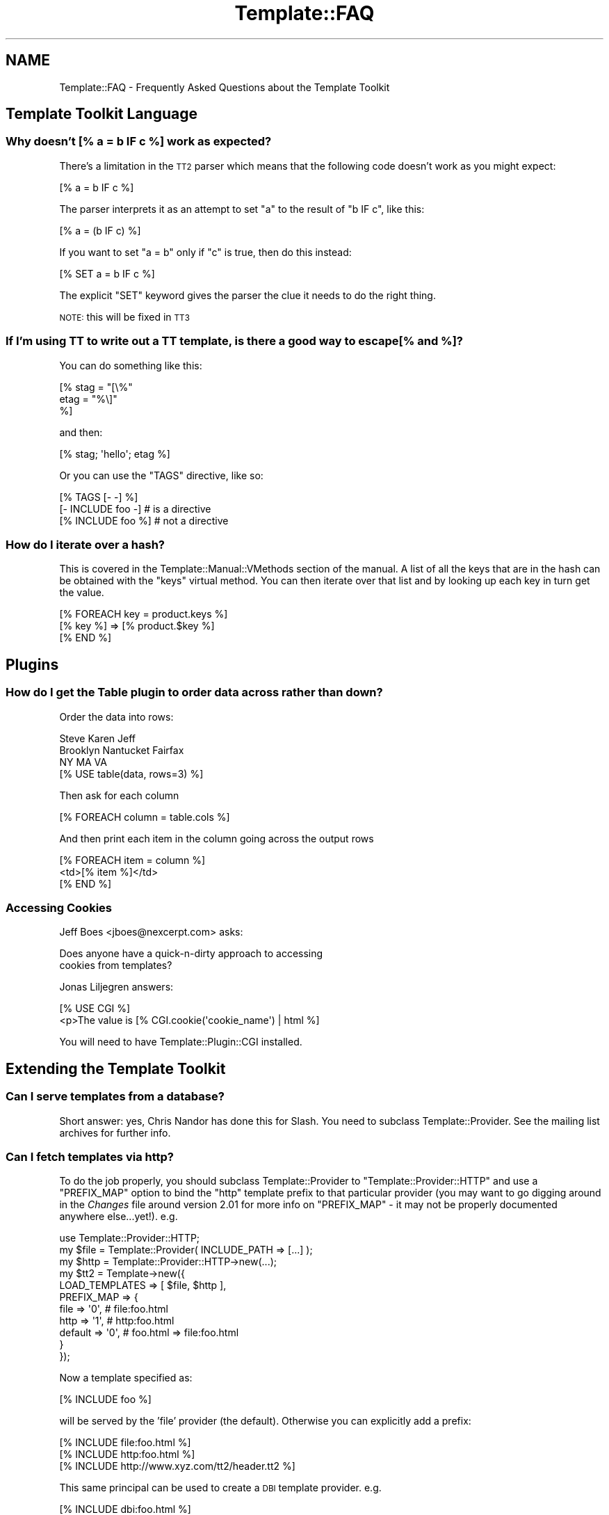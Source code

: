 .\" Automatically generated by Pod::Man 4.12 (Pod::Simple 3.40)
.\"
.\" Standard preamble:
.\" ========================================================================
.de Sp \" Vertical space (when we can't use .PP)
.if t .sp .5v
.if n .sp
..
.de Vb \" Begin verbatim text
.ft CW
.nf
.ne \\$1
..
.de Ve \" End verbatim text
.ft R
.fi
..
.\" Set up some character translations and predefined strings.  \*(-- will
.\" give an unbreakable dash, \*(PI will give pi, \*(L" will give a left
.\" double quote, and \*(R" will give a right double quote.  \*(C+ will
.\" give a nicer C++.  Capital omega is used to do unbreakable dashes and
.\" therefore won't be available.  \*(C` and \*(C' expand to `' in nroff,
.\" nothing in troff, for use with C<>.
.tr \(*W-
.ds C+ C\v'-.1v'\h'-1p'\s-2+\h'-1p'+\s0\v'.1v'\h'-1p'
.ie n \{\
.    ds -- \(*W-
.    ds PI pi
.    if (\n(.H=4u)&(1m=24u) .ds -- \(*W\h'-12u'\(*W\h'-12u'-\" diablo 10 pitch
.    if (\n(.H=4u)&(1m=20u) .ds -- \(*W\h'-12u'\(*W\h'-8u'-\"  diablo 12 pitch
.    ds L" ""
.    ds R" ""
.    ds C` ""
.    ds C' ""
'br\}
.el\{\
.    ds -- \|\(em\|
.    ds PI \(*p
.    ds L" ``
.    ds R" ''
.    ds C`
.    ds C'
'br\}
.\"
.\" Escape single quotes in literal strings from groff's Unicode transform.
.ie \n(.g .ds Aq \(aq
.el       .ds Aq '
.\"
.\" If the F register is >0, we'll generate index entries on stderr for
.\" titles (.TH), headers (.SH), subsections (.SS), items (.Ip), and index
.\" entries marked with X<> in POD.  Of course, you'll have to process the
.\" output yourself in some meaningful fashion.
.\"
.\" Avoid warning from groff about undefined register 'F'.
.de IX
..
.nr rF 0
.if \n(.g .if rF .nr rF 1
.if (\n(rF:(\n(.g==0)) \{\
.    if \nF \{\
.        de IX
.        tm Index:\\$1\t\\n%\t"\\$2"
..
.        if !\nF==2 \{\
.            nr % 0
.            nr F 2
.        \}
.    \}
.\}
.rr rF
.\" ========================================================================
.\"
.IX Title "Template::FAQ 3"
.TH Template::FAQ 3 "2022-07-26" "perl v5.30.1" "User Contributed Perl Documentation"
.\" For nroff, turn off justification.  Always turn off hyphenation; it makes
.\" way too many mistakes in technical documents.
.if n .ad l
.nh
.SH "NAME"
Template::FAQ \- Frequently Asked Questions about the Template Toolkit
.SH "Template Toolkit Language"
.IX Header "Template Toolkit Language"
.SS "Why doesn't [% a = b \s-1IF\s0 c %] work as expected?"
.IX Subsection "Why doesn't [% a = b IF c %] work as expected?"
There's a limitation in the \s-1TT2\s0 parser which means that the following code
doesn't work as you might expect:
.PP
.Vb 1
\&    [% a = b IF c %]
.Ve
.PP
The parser interprets it as an attempt to set \f(CW\*(C`a\*(C'\fR to the result of
\&\f(CW\*(C`b IF c\*(C'\fR, like this:
.PP
.Vb 1
\&    [% a = (b IF c) %]
.Ve
.PP
If you want to set \f(CW\*(C`a = b\*(C'\fR only if \f(CW\*(C`c\*(C'\fR is true, then do this instead:
.PP
.Vb 1
\&    [% SET a = b IF c %]
.Ve
.PP
The explicit \f(CW\*(C`SET\*(C'\fR keyword gives the parser the clue it needs to do the
right thing.
.PP
\&\s-1NOTE:\s0 this will be fixed in \s-1TT3\s0
.SS "If I'm using \s-1TT\s0 to write out a \s-1TT\s0 template, is there a good way to escape [% and %]?"
.IX Subsection "If I'm using TT to write out a TT template, is there a good way to escape [% and %]?"
You can do something like this:
.PP
.Vb 3
\&    [% stag = "[\e%"
\&       etag = "%\e]"
\&    %]
.Ve
.PP
and then:
.PP
.Vb 1
\&    [% stag; \*(Aqhello\*(Aq; etag %]
.Ve
.PP
Or you can use the \f(CW\*(C`TAGS\*(C'\fR directive, like so:
.PP
.Vb 3
\&    [% TAGS [\- \-] %]
\&    [\- INCLUDE foo \-]   # is a directive
\&    [% INCLUDE foo %]   # not a directive
.Ve
.SS "How do I iterate over a hash?"
.IX Subsection "How do I iterate over a hash?"
This is covered in the Template::Manual::VMethods section of the
manual. A list of all the keys that are in the hash can be obtained with the
\&\f(CW\*(C`keys\*(C'\fR virtual method. You can then iterate over that list and by looking up
each key in turn get the value.
.PP
.Vb 3
\&    [% FOREACH key = product.keys %]
\&       [% key %] => [% product.$key %]
\&    [% END %]
.Ve
.SH "Plugins"
.IX Header "Plugins"
.SS "How do I get the Table plugin to order data across rather than down?"
.IX Subsection "How do I get the Table plugin to order data across rather than down?"
Order the data into rows:
.PP
.Vb 3
\&    Steve     Karen     Jeff
\&    Brooklyn  Nantucket Fairfax
\&    NY        MA        VA
\&
\&    [% USE table(data, rows=3) %]
.Ve
.PP
Then ask for each column
.PP
.Vb 1
\&    [% FOREACH column = table.cols %]
.Ve
.PP
And then print each item in the column going across the output rows
.PP
.Vb 3
\&    [% FOREACH item = column %]
\&        <td>[% item %]</td>
\&    [% END %]
.Ve
.SS "Accessing Cookies"
.IX Subsection "Accessing Cookies"
Jeff Boes <jboes@nexcerpt.com> asks:
.PP
.Vb 2
\&    Does anyone have a quick\-n\-dirty approach to accessing
\&    cookies from templates?
.Ve
.PP
Jonas Liljegren answers:
.PP
.Vb 1
\&    [% USE CGI %]
\&
\&    <p>The value is [% CGI.cookie(\*(Aqcookie_name\*(Aq) | html %]
.Ve
.PP
You will need to have Template::Plugin::CGI installed.
.SH "Extending the Template Toolkit"
.IX Header "Extending the Template Toolkit"
.SS "Can I serve templates from a database?"
.IX Subsection "Can I serve templates from a database?"
Short answer: yes, Chris Nandor has done this for Slash.  You need to
subclass Template::Provider.  See the mailing list archives for further
info.
.SS "Can I fetch templates via http?"
.IX Subsection "Can I fetch templates via http?"
To do the job properly, you should subclass Template::Provider to
\&\f(CW\*(C`Template::Provider::HTTP\*(C'\fR and use a \f(CW\*(C`PREFIX_MAP\*(C'\fR option to bind the \f(CW\*(C`http\*(C'\fR
template prefix to that particular provider (you may want to go digging around
in the \fIChanges\fR file around version 2.01 for more info on \f(CW\*(C`PREFIX_MAP\*(C'\fR \- it
may not be properly documented anywhere else...yet!). e.g.
.PP
.Vb 1
\&    use Template::Provider::HTTP;
\&
\&    my $file = Template::Provider( INCLUDE_PATH => [...] );
\&    my $http = Template::Provider::HTTP\->new(...);
\&    my $tt2  = Template\->new({
\&        LOAD_TEMPLATES => [ $file, $http ],
\&        PREFIX_MAP => {
\&            file    => \*(Aq0\*(Aq,     # file:foo.html
\&            http    => \*(Aq1\*(Aq,     # http:foo.html
\&            default => \*(Aq0\*(Aq,     # foo.html => file:foo.html
\&        }
\&    });
.Ve
.PP
Now a template specified as:
.PP
.Vb 1
\&    [% INCLUDE foo %]
.Ve
.PP
will be served by the 'file' provider (the default).  Otherwise you
can explicitly add a prefix:
.PP
.Vb 3
\&    [% INCLUDE file:foo.html %]
\&    [% INCLUDE http:foo.html %]
\&    [% INCLUDE http://www.xyz.com/tt2/header.tt2 %]
.Ve
.PP
This same principal can be used to create a \s-1DBI\s0 template provider.  e.g.
.PP
.Vb 1
\&    [% INCLUDE dbi:foo.html %]
.Ve
.PP
Alas, we don't yet have a \s-1DBI\s0 provider as part of the Template Toolkit. There
has been some talk on the mailing list about efforts to develop \s-1DBI\s0 and/or
\&\s-1HTTP\s0 providers but as yet no-one has stepped forward to take up the
challenge...
.PP
In the mean time, Craig Barrat's post from the mailing list has some useful
pointers on how to achieve this using existing modules.  See
<http://tt2.org/pipermail/templates/2001\-May/000954.html>
.SH "Miscellaneous"
.IX Header "Miscellaneous"
.SS "How can I find out the name of the main template being processed?"
.IX Subsection "How can I find out the name of the main template being processed?"
The \f(CW\*(C`template\*(C'\fR variable contains a reference to the
Template::Document object for the main template you're processing
(i.e. the one provided as the first argument to the Template \fBprocess()\fR
method).  The \f(CW\*(C`name\*(C'\fR method returns its name.
.PP
.Vb 1
\&    [% template.name %]     # e.g. index.html
.Ve
.SS "How can I find out the name of the current template being processed?"
.IX Subsection "How can I find out the name of the current template being processed?"
The \f(CW\*(C`template\*(C'\fR variable always references the \fImain\fR template being processed.
So even if you call [% \s-1INCLUDE\s0 header %], and that calls [% \s-1INCLUDE\s0 menu %],
the \f(CW\*(C`template\*(C'\fR variable will be unchanged.
.PP
index.html:
.PP
.Vb 2
\&    [% template.name  %]     # index.html
\&    [% INCLUDE header %]
.Ve
.PP
header:
.PP
.Vb 2
\&    [% template.name  %]     # index.html
\&    [% INCLUDE menu   %]
.Ve
.PP
menu:
.PP
.Vb 1
\&    [% template.name  %]     # index.html
.Ve
.PP
In contrast, the \f(CW\*(C`component\*(C'\fR variable always references the \fIcurrent\fR
template being processed.
.PP
index.html
.PP
.Vb 2
\&    [% component.name %]     # index.html
\&    [% INCLUDE header %]
.Ve
.PP
header:
.PP
.Vb 2
\&    [% component.name %]     # header
\&    [% INCLUDE menu   %]
.Ve
.PP
menu:
.PP
.Vb 1
\&    [% component.name  %]     # menu
.Ve
.SS "How do I print the modification time of the template or component?"
.IX Subsection "How do I print the modification time of the template or component?"
The \f(CW\*(C`template\*(C'\fR and \f(CW\*(C`component\*(C'\fR variables reference the main template
and the current template being processed (see previous questions).
The \f(CW\*(C`modtime\*(C'\fR method returns the modification time of the
corresponding template file as a number of seconds since the Unix
epoch (00:00:00 \s-1GMT\s0 1st January 1970).
.PP
This number doesn't mean much to anyone (except perhaps serious Unix
geeks) so you'll probably want to use the Date plugin to format it for
human consumption.
.PP
.Vb 2
\&    [% USE Date %]
\&    [% template.name %] last modified [% Date.format(template.modtime) %]
.Ve
.SS "How can I configure variables on a per-request basis?"
.IX Subsection "How can I configure variables on a per-request basis?"
One easy way to achieve this is to define a single \f(CW\*(C`PRE_PROCESS\*(C'\fR template
which loads in other configuration files based on variables defined or other
conditions.
.PP
For example, my setup usually looks something like this:
.PP
.Vb 1
\&    PRE_PROCESS => \*(Aqconfig/main\*(Aq
.Ve
.PP
config/main:
.PP
.Vb 2
\&    [%  DEFAULT  style   = \*(Aqtext\*(Aq
\&                 section =  template.section or \*(Aqhome\*(Aq;
\&
\&        PROCESS  config/site
\&              +  config/urls
\&              +  config/macros
\&              + "config/style/$style"
\&              + "config/section/$section"
\&              + ...
\&    %]
.Ve
.PP
This allows me to set a single 'style' variable to control which config
file gets pre-processed to set my various style options (colours, img paths,
etc).  For example:
.PP
config/style/basic:
.PP
.Vb 2
\&    [%  style = {
\&            name = style    # save existing \*(Aqstyle\*(Aq var as \*(Aqstyle.name\*(Aq
\&
\&            # define various other style variables....
\&            col = {
\&                back => \*(Aq#ffffff\*(Aq
\&                text => \*(Aq#000000\*(Aq
\&                    # ...etc...
\&            }
\&
\&            logo = {
\&                    # ...etc...
\&            }
\&
\&            # ...etc...
\&        }
\&    %]
.Ve
.PP
Each source template can declare which section it's in via a \s-1META\s0
directive:
.PP
.Vb 5
\&  [% META
\&       title   = \*(AqGeneral Information\*(Aq
\&       section = \*(Aqinfo\*(Aq
\&  %]
\&  ...
.Ve
.PP
This controls which section configuration file gets loaded to set various
other variables for defining the section title, menu, etc.
.PP
config/section/info:
.PP
.Vb 7
\&    [%  section = {
\&            name   = section  # save \*(Aqsection\*(Aq var as \*(Aqsection.name\*(Aq
\&            title  = \*(AqInformation\*(Aq
\&            menu   = [ ... ]
\&            # ...etc...
\&        }
\&    %]
.Ve
.PP
This illustrates the basic principal but you can extend it to perform
pretty much any kind of per-document initialisation that you require.
.SS "Why do I get rubbish for my utf\-8 templates?"
.IX Subsection "Why do I get rubbish for my utf-8 templates?"
First of all, make sure that your template files define a Byte Order
Mark <http://en.wikipedia.org/wiki/Byte_Order_Mark>
.PP
If you for some reason don't want to add \s-1BOM\s0 to your templates, you can
force Template to use a particular encoding (e.g. \f(CW\*(C`utf8\*(C'\fR) for your
templates with the \f(CW\*(C`ENCODING\*(C'\fR option.
.PP
.Vb 3
\&    my $template = Template\->new({
\&        ENCODING => \*(Aqutf8\*(Aq
\&    });
.Ve
.SH "Questions About This FAQ"
.IX Header "Questions About This FAQ"
.SS "Why is this \s-1FAQ\s0 so short?"
.IX Subsection "Why is this FAQ so short?"
Because we don't have anyone maintaining it.
.SS "Can I help?"
.IX Subsection "Can I help?"
Yes please :\-)

